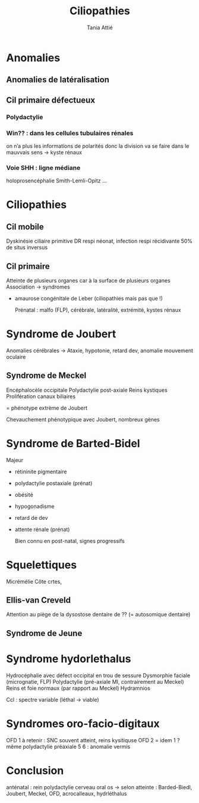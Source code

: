 #+TITLE: Ciliopathies
#+author: Tania Attié

* Anomalies
** Anomalies de latéralisation
** Cil primaire défectueux
*** Polydactylie
*** Win?? : dans les cellules tubulaires rénales
on n’a plus les informations de polarités donc la division va se faire dans le mauvvais sens -> kyste rénaux
***  Voie SHH : ligne médiane
holoprosencéphalie
Smith-Lemli-Opitz
...
* Ciliopathies
** Cil mobile
Dyskinésie ciliaire primitive
DR respi néonat, infection respi récidivante
50% de situs inversus
** Cil primaire
Atteinte de plusieurs organes car à la surface de plusieurs organes
Association -> syndromes

- amaurose congénitale de Leber (ciliopathies mais pas que !)

  Prénatal : malfo (FLP), cérébrale, latéralité, extrémité, kystes rénaux


* Syndrome de Joubert
Anomalies cérébrales ->
Ataxie, hypotonie, retard dev, anomalie mouvement oculaire

** Syndrome de Meckel
  Encéphalocèle occipitale
  Polydactylie post-axiale
  Reins kystiques
  Prolifération canaux biliaires

  = phénotype extrème de Joubert

Chevauchement phénotypique avec Joubert, nombreux gènes
* Syndrome de Barted-Bidel
Majeur
- rétininite pigmentaire
- polydactylie postaxiale (prénat)
- obésité
- hypogonadisme
- retard de dev
- attente rénale (prénat)

  Bien connu en post-natal, signes progressifs
* Squelettiques
   Micrémélie
   Côte crtes,
** Ellis-van Creveld
Attention au piège de la dysostose dentaire de ?? (= autosomique dentaire)
** Syndrome de Jeune
* Syndrome hydorlethalus
Hydrocéphalie avec défect occipital en trou de sessure
Dysmorphie faciale (micrognatie, FLP)
Polydactylie (pré-axiale MI, contrairement au Meckel)
Reins et foie normaux (par rapport au Meckel)
Hydramnios

Ccl : spectre variable (léthal -> viable)
* Syndromes oro-facio-digitaux

OFD 1 à retenir : SNC souvent atteint, reins kysitiquse
OFD 2 = idem 1 ? même polydactylie préaxiale
5
6 : anomalie vermis

* Conclusion
anténatal :
rein polydactylie cerveau oral os
-> selon atteinte : Barded-Biedl, Joubert, Meckel, OFD, acrocalleaux, hydrléthalus
